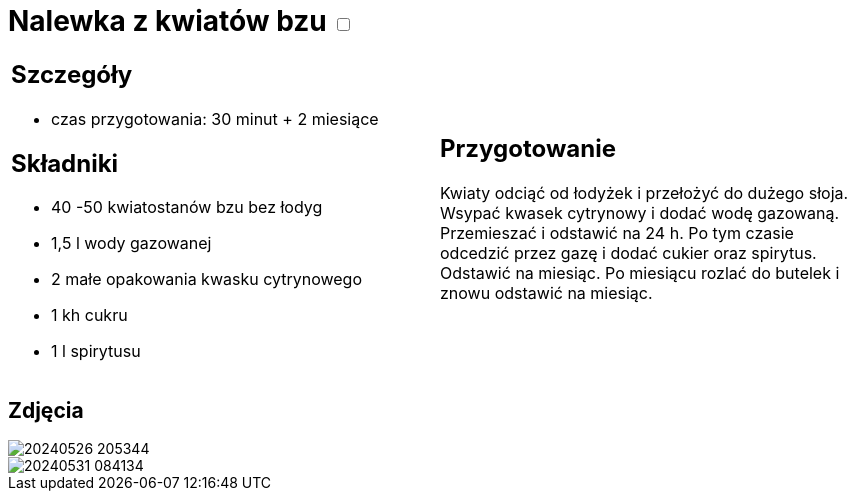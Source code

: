 = Nalewka z kwiatów bzu +++ <label class="switch">  <input data-status="off" type="checkbox" >  <span class="slider round"></span></label>+++ 

[cols=".<a,.<a"]
[frame=none]
[grid=none]
|===
|
== Szczegóły
* czas przygotowania: 30 minut + 2 miesiące

== Składniki
* 40 -50 kwiatostanów bzu bez łodyg
* 1,5 l wody gazowanej
* 2 małe opakowania kwasku cytrynowego
* 1 kh cukru
* 1 l spirytusu

|
== Przygotowanie

Kwiaty odciąć od łodyżek i przełożyć do dużego słoja. Wsypać kwasek cytrynowy i dodać wodę gazowaną. Przemieszać i odstawić na 24 h. Po tym czasie odcedzić przez gazę i dodać cukier oraz spirytus. Odstawić na miesiąc. Po miesiącu rozlać do butelek i znowu odstawić na miesiąc.

|===

[.text-center]
== Zdjęcia
image::/Recipes/static/images/20240526_205344.jpg[]
image::/Recipes/static/images/20240531_084134.jpg[]
